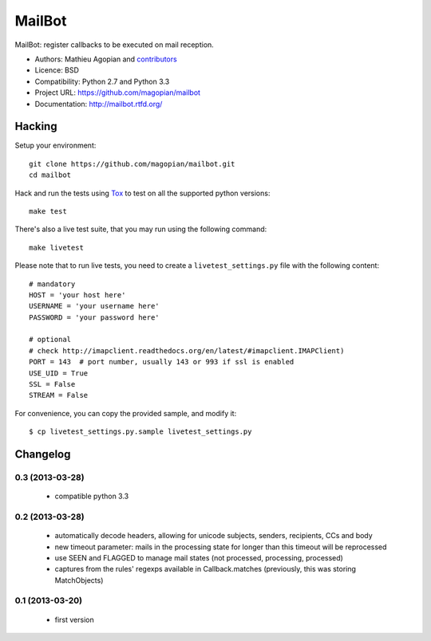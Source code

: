 #######
MailBot
#######

.. image:: https://secure.travis-ci.org/magopian/mailbot.png?branch=master
   :alt: Build Status
   :target: https://travis-ci.org/magopian/mailbot

MailBot: register callbacks to be executed on mail reception.

* Authors: Mathieu Agopian and `contributors
  <https://github.com/magopian/mailbot/contributors>`_
* Licence: BSD
* Compatibility: Python 2.7 and Python 3.3
* Project URL: https://github.com/magopian/mailbot
* Documentation: http://mailbot.rtfd.org/


Hacking
=======

Setup your environment:

::

    git clone https://github.com/magopian/mailbot.git
    cd mailbot

Hack and run the tests using `Tox <https://pypi.python.org/pypi/tox>`_ to test
on all the supported python versions:

::

    make test

There's also a live test suite, that you may run using the following command:

::

    make livetest

Please note that to run live tests, you need to create a
``livetest_settings.py`` file with the following content:

::

    # mandatory
    HOST = 'your host here'
    USERNAME = 'your username here'
    PASSWORD = 'your password here'

    # optional
    # check http://imapclient.readthedocs.org/en/latest/#imapclient.IMAPClient)
    PORT = 143  # port number, usually 143 or 993 if ssl is enabled
    USE_UID = True
    SSL = False
    STREAM = False

For convenience, you can copy the provided sample, and modify it:

::

    $ cp livetest_settings.py.sample livetest_settings.py


Changelog
=========

0.3 (2013-03-28)
----------------

  - compatible python 3.3


0.2 (2013-03-28)
----------------

  - automatically decode headers, allowing for unicode subjects, senders,
    recipients, CCs and body
  - new timeout parameter: mails in the processing state for longer than this
    timeout will be reprocessed
  - use SEEN and FLAGGED to manage mail states (not processed, processing,
    processed)
  - captures from the rules' regexps available in Callback.matches (previously,
    this was storing MatchObjects)


0.1 (2013-03-20)
----------------

  - first version



